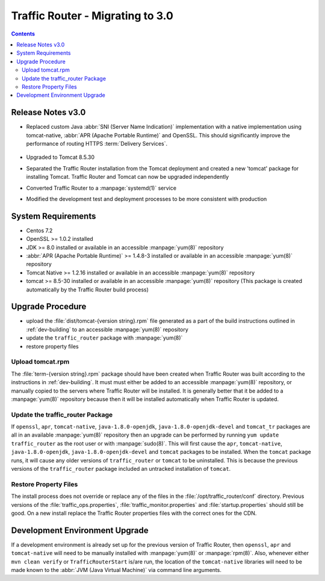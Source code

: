 ..
..
.. Licensed under the Apache License, Version 2.0 (the "License");
.. you may not use this file except in compliance with the License.
.. You may obtain a copy of the License at
..
..     http://www.apache.org/licenses/LICENSE-2.0
..
.. Unless required by applicable law or agreed to in writing, software
.. distributed under the License is distributed on an "AS IS" BASIS,
.. WITHOUT WARRANTIES OR CONDITIONS OF ANY KIND, either express or implied.
.. See the License for the specific language governing permissions and
.. limitations under the License.
..

*********************************
Traffic Router - Migrating to 3.0
*********************************
.. contents::
	:depth: 2
	:backlinks: top

Release Notes v3.0
==================
* Replaced custom Java :abbr:`SNI (Server Name Indication)` implementation with a native implementation using tomcat-native, :abbr:`APR (Apache Portable Runtime)` and OpenSSL. This should significantly improve the performance of routing HTTPS :term:`Delivery Services`.

	.. seealso:: `The Server Name Indication Wikipedia page <https://en.wikipedia.org/wiki/Server_Name_Indication>`_, `The Apache Portable Runtime project site <https://apr.apache.org/>`_ and/or `the OpenSSL project site <https://www.openssl.org/>`_

* Upgraded to Tomcat 8.5.30
* Separated the Traffic Router installation from the Tomcat deployment and created a new 'tomcat' package for installing Tomcat. Traffic Router and Tomcat can now be upgraded independently
* Converted Traffic Router to a :manpage:`systemd(1)` service
* Modified the development test and deployment processes to be more consistent with production

System Requirements
===================
* Centos 7.2
* OpenSSL >= 1.0.2 installed
* JDK >= 8.0 installed or available in an accessible :manpage:`yum(8)` repository
* :abbr:`APR (Apache Portable Runtime)` >= 1.4.8-3 installed or available in an accessible :manpage:`yum(8)` repository
* Tomcat Native >= 1.2.16 installed or available in an accessible :manpage:`yum(8)` repository
* tomcat >= 8.5-30 installed or available in an accessible :manpage:`yum(8)` repository (This package is created automatically by the Traffic Router build process)

Upgrade Procedure
=================
* upload the :file:`dist/tomcat-{version string}.rpm` file generated as a part of the build instructions outlined in :ref:`dev-building` to an accessible :manpage:`yum(8)` repository
* update the ``traffic_router`` package with :manpage:`yum(8)`
* restore property files

Upload tomcat.rpm
-----------------
The :file:`term-{version string}.rpm` package should have been created when Traffic Router was built according to the instructions in :ref:`dev-building`. It must must either be added to an accessible :manpage:`yum(8)` repository, or manually copied to the servers where Traffic Router will be installed. It is generally better that it be added to a :manpage:`yum(8)` repository because then it will be installed automatically when Traffic Router is updated.

Update the traffic_router Package
---------------------------------
If ``openssl``, ``apr``, ``tomcat-native``, ``java-1.8.0-openjdk``, ``java-1.8.0-openjdk-devel`` and ``tomcat_tr`` packages are all in an available :manpage:`yum(8)` repository then an upgrade can be performed by running ``yum update traffic_router`` as the root user or with :manpage:`sudo(8)`. This will first cause the ``apr``, ``tomcat-native``, ``java-1.8.0-openjdk``, ``java-1.8.0-openjdk-devel`` and ``tomcat`` packages to be installed. When the ``tomcat`` package runs, it will cause any older versions of ``traffic_router`` or ``tomcat`` to be uninstalled. This is because the previous versions of the ``traffic_router`` package included an untracked installation of ``tomcat``.

Restore Property Files
----------------------
The install process does not override or replace any of the files in the :file:`/opt/traffic_router/conf` directory. Previous versions of the :file:`traffic_ops.properties`, :file:`traffic_monitor.properties` and :file:`startup.properties` should still be good. On a new install replace the Traffic Router properties files with the correct ones for the CDN.

Development Environment Upgrade
===============================
If a development environment is already set up for the previous version of Traffic Router, then ``openssl``, ``apr`` and ``tomcat-native`` will need to be manually installed with :manpage:`yum(8)` or :manpage:`rpm(8)`. Also, whenever either ``mvn clean verify`` or ``TrafficRouterStart`` is/are run, the location of the ``tomcat-native`` libraries will need to be made known to the :abbr:`JVM (Java Virtual Machine)` via command line arguments.

.. code-block:: shell
	:caption: Example Commands Specifying a Path to the tomcat-native Library

	mvn clean verify -Djava.library.path=[tomcat native library path on your box]
	java -Djava.library.path=[tomcat native library path on your box] TrafficRouterStart
